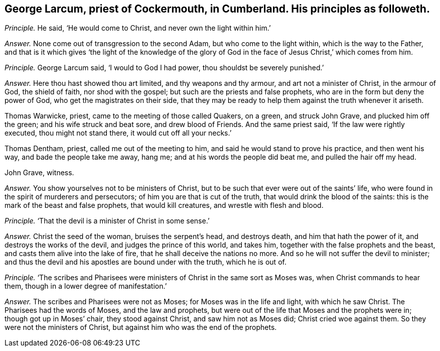 [.style-blurb, short="George Larcum"]
== George Larcum, priest of Cockermouth, in Cumberland. His principles as followeth.

[.discourse-part]
_Principle._ He said, '`He would come to Christ, and never own the light within him.`'

[.discourse-part]
_Answer._ None come out of transgression to the second Adam, but who come to the light within,
which is the way to the Father,
and that is it which gives '`the light of the knowledge of the
glory of God in the face of Jesus Christ,`' which comes from him.

[.discourse-part]
_Principle._
George Larcum said, '`I would to God I had power, thou shouldst be severely punished.`'

[.discourse-part]
_Answer._ Here thou hast showed thou art limited, and thy weapons and thy armour,
and art not a minister of Christ, in the armour of God, the shield of faith,
nor shod with the gospel; but such are the priests and false prophets,
who are in the form but deny the power of God, who get the magistrates on their side,
that they may be ready to help them against the truth whenever it ariseth.

Thomas Warwicke, priest, came to the meeting of those called Quakers, on a green,
and struck John Grave, and plucked him off the green; and his wife struck and beat sore,
and drew blood of Friends.
And the same priest said, '`If the law were rightly executed, thou might not stand there,
it would cut off all your necks.`'

Thomas Dentham, priest, called me out of the meeting to him,
and said he would stand to prove his practice, and then went his way,
and bade the people take me away, hang me; and at his words the people did beat me,
and pulled the hair off my head.

[.signed-section-signature]
John Grave, witness.

[.discourse-part]
_Answer._ You show yourselves not to be ministers of Christ,
but to be such that ever were out of the saints`' life,
who were found in the spirit of murderers and persecutors;
of him you are that is cut of the truth, that would drink the blood of the saints:
this is the mark of the beast and false prophets, that would kill creatures,
and wrestle with flesh and blood.

[.discourse-part]
_Principle._ '`That the devil is a minister of Christ in some sense.`'

[.discourse-part]
_Answer._ Christ the seed of the woman, bruises the serpent`'s head, and destroys death,
and him that hath the power of it, and destroys the works of the devil,
and judges the prince of this world, and takes him,
together with the false prophets and the beast,
and casts them alive into the lake of fire, that he shall deceive the nations no more.
And so he will not suffer the devil to minister;
and thus the devil and his apostles are bound under with the truth, which he is out of.

[.discourse-part]
_Principle._ '`The scribes and Pharisees were ministers of Christ in the same sort as Moses was,
when Christ commands to hear them, though in a lower degree of manifestation.`'

[.discourse-part]
_Answer._ The scribes and Pharisees were not as Moses; for Moses was in the life and light,
with which he saw Christ.
The Pharisees had the words of Moses, and the law and prophets,
but were out of the life that Moses and the prophets were in;
though got up in Moses`' chair, they stood against Christ, and saw him not as Moses did;
Christ cried woe against them.
So they were not the ministers of Christ, but against him who was the end of the prophets.
